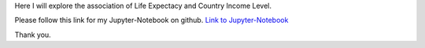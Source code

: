 .. title: Data Analysis Tools - Week 1: Hypothesis Testing and ANOVA
.. slug: data-analysis-tools-week-1-hypothesis-testing-and-anova
.. date: 2018-03-16 16:59:48 UTC+11:00
.. tags: 
.. category: 
.. link: 
.. description: 
.. type: text


Here I will explore the association of Life Expectacy and Country Income Level.

Please follow this link for my Jupyter-Notebook on github. `Link to Jupyter-Notebook <https://github.com/jeremy886/learn_datascience/blob/master/statistics/data_analysis_tools/week1-lab-Hypothesis%20Testing%20and%20ANOVA.ipynb>`_

Thank you.
